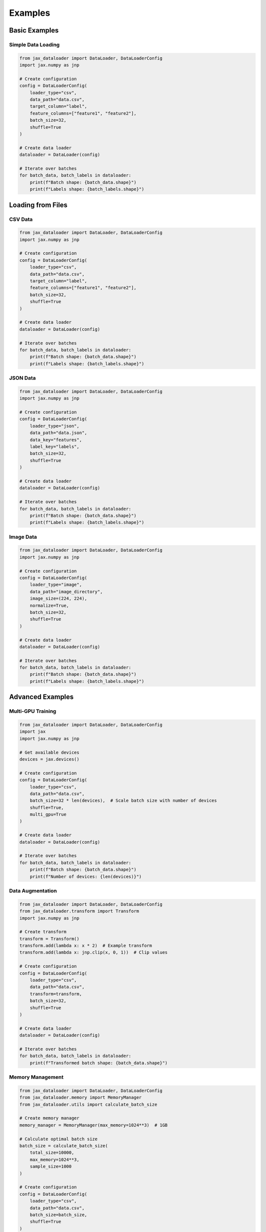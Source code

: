 Examples
========

Basic Examples
-------------

Simple Data Loading
~~~~~~~~~~~~~~~~~

.. code-block:: python

   from jax_dataloader import DataLoader, DataLoaderConfig
   import jax.numpy as jnp

   # Create configuration
   config = DataLoaderConfig(
       loader_type="csv",
       data_path="data.csv",
       target_column="label",
       feature_columns=["feature1", "feature2"],
       batch_size=32,
       shuffle=True
   )

   # Create data loader
   dataloader = DataLoader(config)

   # Iterate over batches
   for batch_data, batch_labels in dataloader:
       print(f"Batch shape: {batch_data.shape}")
       print(f"Labels shape: {batch_labels.shape}")

Loading from Files
-----------------

CSV Data
~~~~~~~

.. code-block:: python

   from jax_dataloader import DataLoader, DataLoaderConfig
   import jax.numpy as jnp

   # Create configuration
   config = DataLoaderConfig(
       loader_type="csv",
       data_path="data.csv",
       target_column="label",
       feature_columns=["feature1", "feature2"],
       batch_size=32,
       shuffle=True
   )

   # Create data loader
   dataloader = DataLoader(config)

   # Iterate over batches
   for batch_data, batch_labels in dataloader:
       print(f"Batch shape: {batch_data.shape}")
       print(f"Labels shape: {batch_labels.shape}")

JSON Data
~~~~~~~~~

.. code-block:: python

   from jax_dataloader import DataLoader, DataLoaderConfig
   import jax.numpy as jnp

   # Create configuration
   config = DataLoaderConfig(
       loader_type="json",
       data_path="data.json",
       data_key="features",
       label_key="labels",
       batch_size=32,
       shuffle=True
   )

   # Create data loader
   dataloader = DataLoader(config)

   # Iterate over batches
   for batch_data, batch_labels in dataloader:
       print(f"Batch shape: {batch_data.shape}")
       print(f"Labels shape: {batch_labels.shape}")

Image Data
~~~~~~~~~

.. code-block:: python

   from jax_dataloader import DataLoader, DataLoaderConfig
   import jax.numpy as jnp

   # Create configuration
   config = DataLoaderConfig(
       loader_type="image",
       data_path="image_directory",
       image_size=(224, 224),
       normalize=True,
       batch_size=32,
       shuffle=True
   )

   # Create data loader
   dataloader = DataLoader(config)

   # Iterate over batches
   for batch_data, batch_labels in dataloader:
       print(f"Batch shape: {batch_data.shape}")
       print(f"Labels shape: {batch_labels.shape}")

Advanced Examples
--------------

Multi-GPU Training
~~~~~~~~~~~~~~~

.. code-block:: python

   from jax_dataloader import DataLoader, DataLoaderConfig
   import jax
   import jax.numpy as jnp

   # Get available devices
   devices = jax.devices()

   # Create configuration
   config = DataLoaderConfig(
       loader_type="csv",
       data_path="data.csv",
       batch_size=32 * len(devices),  # Scale batch size with number of devices
       shuffle=True,
       multi_gpu=True
   )

   # Create data loader
   dataloader = DataLoader(config)

   # Iterate over batches
   for batch_data, batch_labels in dataloader:
       print(f"Batch shape: {batch_data.shape}")
       print(f"Number of devices: {len(devices)}")

Data Augmentation
~~~~~~~~~~~~~~~

.. code-block:: python

   from jax_dataloader import DataLoader, DataLoaderConfig
   from jax_dataloader.transform import Transform
   import jax.numpy as jnp

   # Create transform
   transform = Transform()
   transform.add(lambda x: x * 2)  # Example transform
   transform.add(lambda x: jnp.clip(x, 0, 1))  # Clip values

   # Create configuration
   config = DataLoaderConfig(
       loader_type="csv",
       data_path="data.csv",
       transform=transform,
       batch_size=32,
       shuffle=True
   )

   # Create data loader
   dataloader = DataLoader(config)

   # Iterate over batches
   for batch_data, batch_labels in dataloader:
       print(f"Transformed batch shape: {batch_data.shape}")

Memory Management
~~~~~~~~~~~~~~~

.. code-block:: python

   from jax_dataloader import DataLoader, DataLoaderConfig
   from jax_dataloader.memory import MemoryManager
   from jax_dataloader.utils import calculate_batch_size

   # Create memory manager
   memory_manager = MemoryManager(max_memory=1024**3)  # 1GB

   # Calculate optimal batch size
   batch_size = calculate_batch_size(
       total_size=10000,
       max_memory=1024**3,
       sample_size=1000
   )

   # Create configuration
   config = DataLoaderConfig(
       loader_type="csv",
       data_path="data.csv",
       batch_size=batch_size,
       shuffle=True
   )

   # Create data loader
   dataloader = DataLoader(config)

   # Monitor memory usage
   stats = memory_manager.monitor(interval=1.0)
   print(f"Memory usage: {stats['current_usage']}")

Progress Tracking
~~~~~~~~~~~~~~~

.. code-block:: python

   from jax_dataloader import DataLoader, DataLoaderConfig
   from jax_dataloader.progress import ProgressTracker
   import jax.numpy as jnp

   # Create progress tracker
   tracker = ProgressTracker(
       total=1000,
       update_interval=0.1,
       show_eta=True
   )

   # Create configuration
   config = DataLoaderConfig(
       loader_type="csv",
       data_path="data.csv",
       progress_tracker=tracker,
       batch_size=32,
       shuffle=True
   )

   # Create data loader
   dataloader = DataLoader(config)

   # Iterate over batches
   for batch_data, batch_labels in dataloader:
       print(f"Batch shape: {batch_data.shape}")

   # Print progress statistics
   print(f"Progress: {tracker.get_progress():.1%}")
   print(f"ETA: {tracker.get_eta():.1f} seconds")

Error Handling
~~~~~~~~~~~~

.. code-block:: python

   from jax_dataloader import DataLoader, DataLoaderConfig
   from jax_dataloader.exceptions import DataLoaderError

   try:
       config = DataLoaderConfig(
           loader_type="invalid",
           data_path="data.json"
       )
       dataloader = DataLoader(config)
   except ValueError as e:
       print(f"Error: {e}")

For more examples and use cases, check out the `GitHub repository <https://github.com/carrycooldude/JAX-Dataloader/tree/main/examples>`_. 